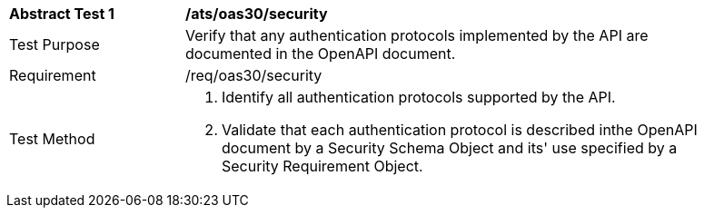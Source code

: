 [[ats_oas30_security]]
[width="90%",cols="2,6a"]
|===
^|*Abstract Test {counter:ats-id}* |*/ats/oas30/security* 
^|Test Purpose |Verify that any authentication protocols implemented by the API are documented in the OpenAPI document. 
^|Requirement |/req/oas30/security
^|Test Method |. Identify all authentication protocols supported by the API.
. Validate that each authentication protocol is described inthe OpenAPI document by a Security Schema Object and its' use specified by a Security Requirement Object.
|===
